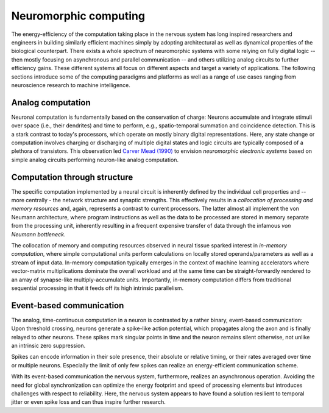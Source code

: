 Neuromorphic computing
======================

The energy-efficiency of the computation taking place in the nervous system has long inspired researchers and engineers in building similarly efficient machines simply by adopting architectural as well as dynamical properties of the biological counterpart.
There exists a whole spectrum of neuromorphic systems with some relying on fully digital logic -- then mostly focusing on asynchronous and parallel communication -- and others utilizing analog circuits to further efficiency gains.
These different systems all focus on different aspects and target a variety of applications.
The following sections introduce some of the computing paradigms and platforms as well as a range of use cases ranging from neuroscience research to machine intelligence.

Analog computation
------------------

Neuronal computation is fundamentally based on the conservation of charge:
Neurons accumulate and integrate stimuli over space (i.e., their dendrites) and time to perform, e.g., spatio-temporal summation and coincidence detection.
This is a stark contrast to today's processors, which operate on mostly binary digital representations.
Here, any state change or computation involves charging or discharging of multiple digital states and logic circuits are typically composed of a plethora of transistors.
This observation led `Carver Mead (1990) <https://ieeexplore.ieee.org/document/58356>`_ to envision *neuromorphic electronic systems* based on simple analog circuits performing neuron-like analog computation.

Computation through structure
-----------------------------

The specific computation implemented by a neural circuit is inherently defined by the individual cell properties and -- more centrally - the network structure and synaptic strengths.
This effectively results in a *collocation of processing and memory resources* and, again, represents a contrast to current processors.
The latter almost all implement the von Neumann architecture, where program instructions as well as the data to be processed are stored in memory separate from the processing unit, inherently resulting in a frequent expensive transfer of data through the infamous *von Neumann bottleneck*.

The collocation of memory and computing resources observed in neural tissue sparked interest in *in-memory computation*, where simple computational units perform calculations on locally stored operands/parameters as well as a stream of input data.
In-memory computation typically emerges in the context of machine learning accelerators where vector-matrix multiplications dominate the overall workload and at the same time can be straight-forwardly rendered to an array of synapse-like multiply-accumulate units.
Importantly, in-memory computation differs from traditional sequential processing in that it feeds off its high intrinsic parallelism.

Event-based communication
-------------------------

The analog, time-continuous computation in a neuron is contrasted by a rather binary, event-based communication:
Upon threshold crossing, neurons generate a spike-like action potential, which propagates along the axon and is finally relayed to other neurons.
These spikes mark singular points in time and the neuron remains silent otherwise, not unlike an intrinsic zero suppression.

Spikes can encode information in their sole presence, their absolute or relative timing, or their rates averaged over time or multiple neurons.
Especially the limit of only few spikes can realize an energy-efficient communication scheme.

With its event-based communication the nervous system, furthermore, realizes an asynchronous operation.
Avoiding the need for global synchronization can optimize the energy footprint and speed of processing elements but introduces challenges with respect to reliability.
Here, the nervous system appears to have found a solution resilient to temporal jitter or even spike loss and can thus inspire further research.

.. TODO: mention plasticity and learning
